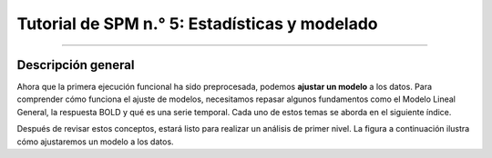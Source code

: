 

.. _SPM_05_Análisis de 1er Nivel:

========================================
Tutorial de SPM n.° 5: Estadísticas y modelado
========================================

-----------

Descripción general
********

Ahora que la primera ejecución funcional ha sido preprocesada, podemos **ajustar un modelo** a los datos. Para comprender cómo funciona el ajuste de modelos, necesitamos repasar algunos fundamentos como el Modelo Lineal General, la respuesta BOLD y qué es una serie temporal. Cada uno de estos temas se aborda en el siguiente índice.

Después de revisar estos conceptos, estará listo para realizar un análisis de primer nivel. La figura a continuación ilustra cómo ajustaremos un modelo a los datos.

.. figura:: 05_1erNivelAnálisis_Pipeline.png

   Tras construir un modelo que indica cómo debería ser la respuesta BOLD (A), dicho modelo se ajusta a la serie temporal en cada vóxel (B). El grado de ajuste del modelo (también conocido como **bondad de ajuste**) se puede representar en el cerebro mediante mapas estadísticos, donde las intensidades más brillantes indican un mejor ajuste. Estos mapas estadísticos se pueden umbralizar para mostrar solo los vóxeles con un ajuste estadísticamente significativo (C).

.. árbol de toc::
   :profundidad máxima: 1
   :caption: Análisis de primer nivel
   
   SPM_Estadísticas/SPM_01_Estadísticas_Series_Tiempo
   Estadísticas SPM/SPM_02_Estadísticas_Historial_HRF
   SPM_Estadísticas/SPM_03_Estadísticas_HRF_Resumen
   SPM_Estadísticas/SPM_04_Estadísticas_General_Modelo_Lineal
   SPM_Estadísticas/SPM_05_Creación_de_Archivos_de_Cronometraje
   SPM_Estadísticas/SPM_06_Estadísticas_Ejecución_Análisis_de_1er_Nivel
   SPM_Estadísticas/SPM_07_Estadísticas_Punto_de_Control_de_1er_Nivel



.. nota::

   Comprender el ajuste de modelos y el análisis de primer nivel puede ser un desafío. No se desanime si no comprende todo la primera vez que lea los capítulos; persevere y los conceptos se aclararán con el tiempo y la práctica.

